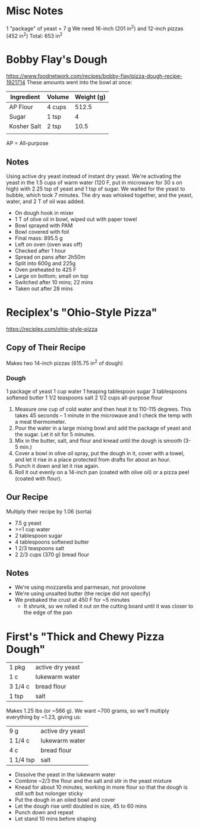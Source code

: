 * Misc Notes
  1 "package" of yeast = 7 g
  We need 16-inch (201 in^2) and 12-inch pizzas (452 in^2)
  Total: 653 in^2
* Bobby Flay's Dough
  https://www.foodnetwork.com/recipes/bobby-flay/pizza-dough-recipe-1921714
  These amounts went into the bowl at once:
  | Ingredient  | Volume | Weight (g) |
  |-------------+--------+------------|
  | AP Flour    | 4 cups |      512.5 |
  | Sugar       | 1 tsp  |          4 |
  | Kosher Salt | 2 tsp  |       10.5 |
  |             |        |            |
  AP = All-purpose
** Notes
   Using active dry yeast instead of instant dry yeast. We're activating the
   yeast in the 1.5 cups of warm water (120 F, put in microwave for 30 s on
   high) with 2.25 tsp of yeast and 1 tsp of sugar. We waited for the yeast to
   bubble, which took 7 minutes. The dry was whisked together, and the yeast,
   water, and 2 T of oil was added.
   - On dough hook in mixer
   - 1 T of olive oil in bowl, wiped out with paper towel
   - Bowl sprayed with PAM
   - Bowl covered with foil
   - Final mass: 895.5 g
   - Left on oven (oven was off)
   - Checked after 1 hour
   - Spread on pans after 2h50m
   - Split into 600g and 225g
   - Oven preheated to 425 F
   - Large on bottom; small on top
   - Switched after 10 mins; 22 mins
   - Taken out after 28 mins
* Reciplex's "Ohio-Style Pizza"
  https://reciplex.com/ohio-style-pizza
** Copy of Their Recipe
   Makes two 14-inch pizzas (615.75 in^2 of dough)
*** Dough
   1 package of yeast
   1 cup water
   1 heaping tablespoon sugar
   3 tablespoons softened butter
   1 1/2 teaspoons salt
   2 1/2 cups all-purpose flour
   1. Measure one cup of cold water and then heat it to 110-115 degrees. This
      takes 45 seconds – 1 minute in the microwave and I check the temp with a
      meat thermometer.
   2. Pour the water in a large mixing bowl and add the package of yeast and the
      sugar. Let it sit for 5 minutes.
   3. Mix in the butter, salt, and flour and knead until the dough is smooth
      (3-5 min.)
   4. Cover a bowl in olive oil spray, put the dough in it, cover with a towel,
      and let it rise in a place protected from drafts for about an hour.
   5. Punch it down and let it rise again.
   6. Roll it out evenly on a 14-inch pan (coated with olive oil) or a pizza
      peel (coated with flour).
** Our Recipe
   Multiply their recipe by 1.06 (sorta)
   - 7.5 g yeast
   - >=1 cup water
   - 2 tablespoon sugar
   - 4 tablespoons softened butter
   - 1 2/3 teaspoons salt
   - 2 2/3 cups (370 g) bread flour
** Notes
   - We're using mozzarella and parmesan, not provolone
   - We're using unsalted butter (the recipe did not specify)
   - We prebaked the crust at 450 F for ~5 minutes
     - It shrunk, so we rolled it out on the cutting board until it was closer
       to the edge of the pan
* First's "Thick and Chewy Pizza Dough"
  | 1 pkg   | active dry yeast |
  | 1 c     | lukewarm water   |
  | 3 1/4 c | bread flour      |
  | 1 tsp   | salt             |
  Makes 1.25 lbs (or ~566 g). We want ~700 grams, so we'll multiply everything
  by ~1.23, giving us:
  | 9 g       | active dry yeast |
  | 1 1/4 c   | lukewarm water   |
  | 4 c       | bread flour      |
  | 1 1/4 tsp | salt             |
  - Dissolve the yeast in the lukewarm water
  - Combine ~2/3 the flour and the salt and stir in the yeast mixture
  - Knead for about 10 minutes, working in more flour so that the dough is still
    soft but nolonger sticky
  - Put the dough in an oiled bowl and cover
  - Let the dough rise until doubled in size, 45 to 60 mins
  - Punch down and repeat
  - Let stand 10 mins before shaping

